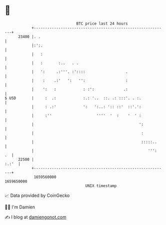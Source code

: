 * 👋

#+begin_example
                                   BTC price last 24 hours                    
               +------------------------------------------------------------+ 
         23400 |. .                                                         | 
               |:':.                                                        | 
               |   :                                                        | 
               |   :       :..   . .                                        | 
               |   ':     .:'''. :'::::                  .                  | 
               |    :    .:'   ':   '':                  :                  | 
               |    ':   :            : :':             .:                  | 
   $ USD       |     :  .:            :.: '..  ::. .: :::'. . :.            | 
               |     : .:'            ':   ':..: ':: ::'  ::'.':            | 
               |     :''                    ''''  '  :    '  ' :            | 
               |                                               ':           | 
               |                                                :           | 
               |                                                :::::..     | 
               |                                                   ''':  .  | 
         22500 |                                                      :.:'  | 
               +------------------------------------------------------------+ 
                1659560000                                        1659650000  
                                       UNIX timestamp                         
#+end_example
📈 Data provided by CoinGecko

🧑‍💻 I'm Damien

✍️ I blog at [[https://www.damiengonot.com][damiengonot.com]]
